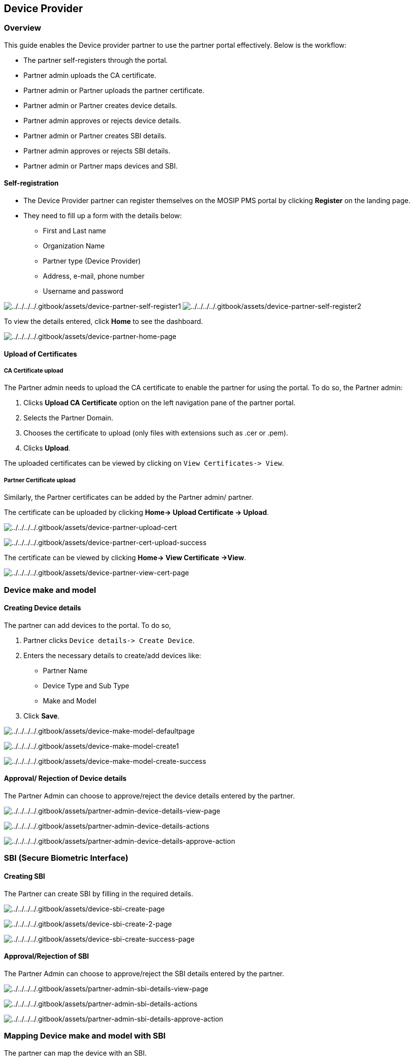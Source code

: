 == Device Provider

=== Overview

This guide enables the Device provider partner to use the partner portal
effectively. Below is the workflow:

* The partner self-registers through the portal.
* Partner admin uploads the CA certificate.
* Partner admin or Partner uploads the partner certificate.
* Partner admin or Partner creates device details.
* Partner admin approves or rejects device details.
* Partner admin or Partner creates SBI details.
* Partner admin approves or rejects SBI details.
* Partner admin or Partner maps devices and SBI.

==== Self-registration

* The Device Provider partner can register themselves on the MOSIP PMS
portal by clicking *Register* on the landing page.
* They need to fill up a form with the details below:
** First and Last name
** Organization Name
** Partner type (Device Provider)
** Address, e-mail, phone number
** Username and password

image:../../../../.gitbook/assets/device-partner-self-register1.PNG[../../../../.gitbook/assets/device-partner-self-register1]
image:../../../../.gitbook/assets/device-partner-self-register2.PNG[../../../../.gitbook/assets/device-partner-self-register2]

To view the details entered, click *Home* to see the dashboard.

image:../../../../.gitbook/assets/device-partner-home-page.PNG[../../../../.gitbook/assets/device-partner-home-page]

==== Upload of Certificates

===== CA Certificate upload

The Partner admin needs to upload the CA certificate to enable the
partner for using the portal. To do so, the Partner admin:

[arabic]
. Clicks *Upload CA Certificate* option on the left navigation pane of
the partner portal.
. Selects the Partner Domain.
. Chooses the certificate to upload (only files with extensions such as
.cer or .pem).
. Clicks *Upload*.

The uploaded certificates can be viewed by clicking on
`View Certificates-++>++ View`.

===== Partner Certificate upload

Similarly, the Partner certificates can be added by the Partner admin/
partner.

The certificate can be uploaded by clicking *Home-++>++ Upload
Certificate -++>++ Upload*.

image:../../../../.gitbook/assets/device-partner-upload-cert.PNG[../../../../.gitbook/assets/device-partner-upload-cert]

image:../../../../.gitbook/assets/device-partner-cert-upload-success.PNG[../../../../.gitbook/assets/device-partner-cert-upload-success]

The certificate can be viewed by clicking *Home-++>++ View Certificate
-++>++View*.

image:../../../../.gitbook/assets/device-partner-view-cert-page.PNG[../../../../.gitbook/assets/device-partner-view-cert-page]

=== Device make and model

==== Creating Device details

The partner can add devices to the portal. To do so,

[arabic]
. Partner clicks `Device details-++>++ Create Device`.
. Enters the necessary details to create/add devices like:
* Partner Name
* Device Type and Sub Type
* Make and Model
. Click *Save*.

image:../../../../.gitbook/assets/device-make-model-defaultpage.PNG[../../../../.gitbook/assets/device-make-model-defaultpage]

image:../../../../.gitbook/assets/device-make-model-create1.PNG[../../../../.gitbook/assets/device-make-model-create1]

image:../../../../.gitbook/assets/device-make-model-create-success.PNG[../../../../.gitbook/assets/device-make-model-create-success]

==== Approval/ Rejection of Device details

The Partner Admin can choose to approve/reject the device details
entered by the partner.

image:../../../../.gitbook/assets/partner-admin-device-details-view-page.PNG[../../../../.gitbook/assets/partner-admin-device-details-view-page]

image:../../../../.gitbook/assets/partner-admin-device-details-actions.PNG[../../../../.gitbook/assets/partner-admin-device-details-actions]

image:../../../../.gitbook/assets/partner-admin-device-details-approve-action.PNG[../../../../.gitbook/assets/partner-admin-device-details-approve-action]

=== SBI (Secure Biometric Interface)

==== Creating SBI

The Partner can create SBI by filling in the required details.

image:../../../../.gitbook/assets/device-sbi-create-page.PNG[../../../../.gitbook/assets/device-sbi-create-page]

image:../../../../.gitbook/assets/device-sbi-create-2-page.PNG[../../../../.gitbook/assets/device-sbi-create-2-page]

image:../../../../.gitbook/assets/device-sbi-create-success-page.PNG[../../../../.gitbook/assets/device-sbi-create-success-page]

==== Approval/Rejection of SBI

The Partner Admin can choose to approve/reject the SBI details entered
by the partner.

image:../../../../.gitbook/assets/partner-admin-sbi-details-view-page.PNG[../../../../.gitbook/assets/partner-admin-sbi-details-view-page]

image:../../../../.gitbook/assets/partner-admin-sbi-details-actions.PNG[../../../../.gitbook/assets/partner-admin-sbi-details-actions]

image:../../../../.gitbook/assets/partner-admin-sbi-details-approve-action.PNG[../../../../.gitbook/assets/partner-admin-sbi-details-approve-action]

=== Mapping Device make and model with SBI

The partner can map the device with an SBI.

image:../../../../.gitbook/assets/device-make-model-sbi-mapping-menu.PNG[../../../../.gitbook/assets/device-make-model-sbi-mapping-menu]

image:../../../../.gitbook/assets/device-make-model-sbi-mapping-page.PNG[../../../../.gitbook/assets/device-make-model-sbi-mapping-page]

image:../../../../.gitbook/assets/device-make-model-sbi-mapping-success-page.PNG[../../../../.gitbook/assets/device-make-model-sbi-mapping-success-page]

image:../../../../.gitbook/assets/device-make-model-sbi-mapping-success.PNG[../../../../.gitbook/assets/device-make-model-sbi-mapping-success]
